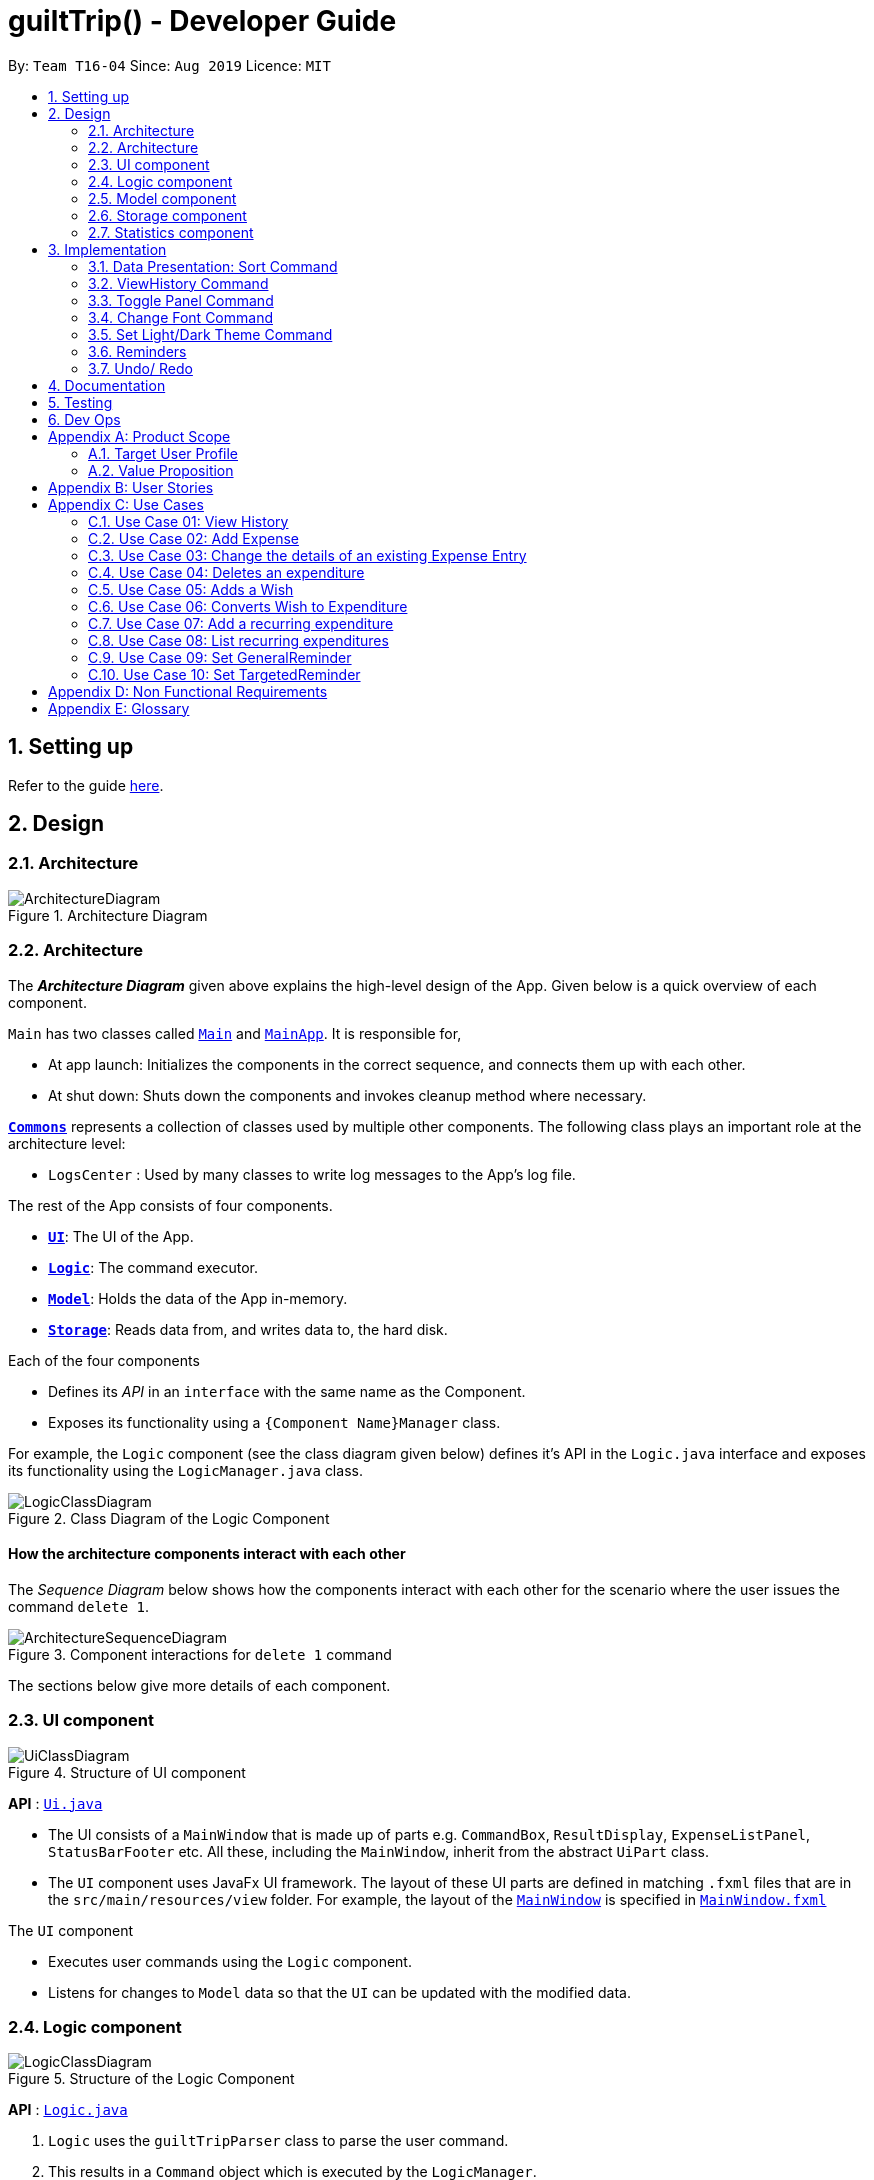 
= guiltTrip() - Developer Guide
:site-section: DeveloperGuide
:toc:
:toc-title:
:toc-placement: preamble
:sectnums:
:imagesDir: images
:stylesDir: stylesheets
:xrefstyle: full
:experimental:
ifdef::env-github[]
:tip-caption: :bulb:
:note-caption: :information_source:
endif::[]
:repoURL: https://github.com/AY1920S1-CS2103-T16-4/main

By: `Team T16-04`      Since: `Aug 2019`      Licence: `MIT`

== Setting up

Refer to the guide <<SettingUp#, here>>.

== Design

[[Design-Architecture]]
=== Architecture

.Architecture Diagram
image::ArchitectureDiagram.png[]
[[Design-Architecture]]
=== Architecture

The *_Architecture Diagram_* given above explains the high-level design of the App. Given below is a quick overview of each component.


`Main` has two classes called link:{repoURL}/src/main/java/seedu/address/Main.java[`Main`] and link:{repoURL}/src/main/java/seedu/address/MainApp.java[`MainApp`]. It is responsible for,

* At app launch: Initializes the components in the correct sequence, and connects them up with each other.
* At shut down: Shuts down the components and invokes cleanup method where necessary.

<<Design-Commons,*`Commons`*>> represents a collection of classes used by multiple other components.
The following class plays an important role at the architecture level:

* `LogsCenter` : Used by many classes to write log messages to the App's log file.

The rest of the App consists of four components.

* <<Design-Ui,*`UI`*>>: The UI of the App.
* <<Design-Logic,*`Logic`*>>: The command executor.
* <<Design-Model,*`Model`*>>: Holds the data of the App in-memory.
* <<Design-Storage,*`Storage`*>>: Reads data from, and writes data to, the hard disk.

Each of the four components

* Defines its _API_ in an `interface` with the same name as the Component.
* Exposes its functionality using a `{Component Name}Manager` class.

For example, the `Logic` component (see the class diagram given below) defines it's API in the `Logic.java` interface and exposes its functionality using the `LogicManager.java` class.

.Class Diagram of the Logic Component
image::LogicClassDiagram.png[]

[discrete]
==== How the architecture components interact with each other

The _Sequence Diagram_ below shows how the components interact with each other for the scenario where the user issues the command `delete 1`.

.Component interactions for `delete 1` command
image::ArchitectureSequenceDiagram.png[]

The sections below give more details of each component.
[[Design-Ui]]
=== UI component

.Structure of UI component
image::UiClassDiagram.png[]

*API* :
link:{repoURL}/src/main/java/seedu/address/ui/Ui.java[`Ui.java`]

* The UI consists of a `MainWindow` that is made up of parts e.g. `CommandBox`, `ResultDisplay`, `ExpenseListPanel`,
`StatusBarFooter` etc. All these, including the `MainWindow`, inherit from the abstract `UiPart` class.

* The `UI` component uses JavaFx UI framework. The layout of these UI parts are defined in matching `.fxml` files that
are in the `src/main/resources/view` folder. For example, the layout of the
link:{repoURL}/src/main/java/seedu/address/ui/MainWindow.java[`MainWindow`] is specified in
link:{repoURL}src/main/resources/view/MainWindow.fxml[`MainWindow.fxml`]

The `UI` component

* Executes user commands using the `Logic` component.

* Listens for changes to `Model` data so that the `UI` can be updated with the modified data.

[[Design-Logic]]
=== Logic component

.Structure of the Logic Component
image::LogicClassDiagram.png[]

*API* :
link:{repoURL}/src/main/java/seedu/address/logic/Logic.java[`Logic.java`]

.  `Logic` uses the `guiltTripParser` class to parse the user command.
.  This results in a `Command` object which is executed by the `LogicManager`.
.  The command execution can affect the `Model` (e.g. adding a person).
.  The result of the command execution is encapsulated as a `CommandResult` object which is passed back to the `Ui`.
.  In addition, the `CommandResult` object can also instruct the `Ui` to perform certain actions, such as displaying help to the user.

Given below is the Sequence Diagram for interactions within the `Logic` component for the `execute("delete 1")` API call.

.Interactions Inside the Logic Component for the `delete 1` Command

image::DeleteSequenceDiagram.png[]

[[Design-Model]]
=== Model component

.Structure of the Model Component
image::ModelClassDiagram.png[]

*API* : link:{repoURL}/blob/master/src/main/java/seedu/address/model/Model.java[`Model.java`]

The `Model`

* stores a `UserPref` object that represents the user's preferences.
* stores the Guilt Trip data.
* exposes an unmodifiable `ObservableList<Entry>` that can be 'observed' e.g. the UI can be bound to this list so that the UI automatically updates when the data in the list change.
* does not depend on any of the other three components.

[[Design-Storage]]
=== Storage component

.Structure of the Storage Component
image::StorageClassDiagram.png[]

*API* : link:{repoURL}/src/main/java/seedu/address/storage/Storage.java[`Storage.java`]

The `Storage`

* can save `UserPref` objects in json format and read it back.
* can save the Address Book data in json format and read it back.
* This includes instances of Entry subclasses(Expense, Income, Wish, AutoExpenditure, Budget, TrackerReminder, etc.)
* DateReminder data are stored in Entry data.

[[Design-Statistics]]
=== Statistics component

.Structure of the Statistics Component
image::StatisticsClass.png[]

.  `Statistics` contains an ObservableMap of `MonthlyList` class.
.  `MonthlyList` contains an ObservableMap of `DailyList` class.
.  `DailyList` contains an ObservableMap of `CategoryList` class.
.  These lists are populated when the guiltTrip() is started up and the content is retrieved from Storage.
.  Any added entries are updated in the `CategoryList` and `DailyList` classes.

== Implementation
This section describes some details on how certain features are implemented.

=== Data Presentation: Sort Command

==== Implementation

The sort command extends the Command class. It works on the SortedList by adding a Comparator to the List. By default, the EntryList is sorted by date.

. The user executes the command `sort typ/Expense s/ascending`
.  `Logic` uses the `guiltTripParser` class to parse the user command.
.  This results in a `SortCommand` object which is executed by the `LogicManager`.
.  The `SortCommand` calls the `Model` 's sortFilteredEntryList to sort the list of entries.
.  The result of the command execution is encapsulated as a `CommandResult` object which is passed back to the `Ui`.
.  `Logic` returns the `CommandResult` object.

Given below is the Sequence Diagram for interactions within the `Logic` component for the `execute("sort typ/Expense s/ascending")` API call.

.Interactions Inside the Logic Component for the `delete 1` Command
image::SortSequence.png[]

=== ViewHistory Command

==== Implementation

The viewHistory command extends the Command class. It calls methods from the Statistics Manager which handles the calculation of the statistics and returns it to the user.

. The user executes the command `viewHistory typ/Expense`
.  `Logic` uses the `guiltTripParser` class to parse the user command.
.  This results in a `viewHistoryCommand` object which is executed by the `LogicManager`.
.  The `viewHistoryCommand` calls the `Model` 's generateHistory method which calls on the `StatisticsManager` generateHistory method to calculate the statistics for that type.
.  The result of the command execution is encapsulated as a `CommandResult` object which is passed back to the `Ui`.
.  `Logic` returns the `CommandResult` object.

Given below is the Sequence Diagram for interactions within the `Logic` component for the `execute("viewHistory typ/Expense")` API call.

.Interactions inside the Logic Component for the `viewHistory typ/Expense` Command
image::viewHistorySequenceDiagram.png[]

=== Toggle Panel Command

==== Implementation

.Partial class diagram showing only the classes in `UI` involved in the Toggle Panel Command.
image::PartialUiClassDiagramForToggle.png[]

The `toggle` command extends from the `Command` class. `MainWindow` checks using the `CommandResult` obtained from `Logic`
if the user wants to toggle a specified panel. If so, it toggles the `isVisible` and `isManaged` properties of the place
holder for that panel.

The following sequence diagram shows how an example usage scenario `toggle wishlist` would work:

.Interactions inside the Logic and UI components for the `toggle wishlist` command
image::ToggleSequenceDiagram.png[]

The sequence diagram is as explained below:

. The user launches the application and executes the `toggle wishlist` command to toggle the `wishlist` panel.
. `commandResult` is obtained in `MainWindow` after the command is parsed and executed.
. `MainWindow` checks if the `togglePanel` attribute in `commandResult` is true.
. Since it is true, it retrieves the `PanelName` `WISH` from `commandResult` and calls on its own method `handleTogglePanel`.
. This method then calls on another method `togglePanel()` that toggles the panel and takes in the `PanelName` `WISH` as a parameter.
.. (Not shown in sequence diagram to reduce its complexity) It also checks if the wishlist is already shown in the main panel.
.. If it is, then a `CommandException` is thrown to prevent the user from toggling the wishlist side panel when the wishlist is shown in the main method.

The following activity diagram summarizes what happens when a user executes a `toggle` command:

.Activity diagram showing what happens when user executes a `toggle` command
image::ToggleActivityDiagram.png[width="240"]

==== Design Considerations

* *Alternative 1 (current method):* Toggle the panels from within `MainWindow`.

** Pros: Easy to implement.

** Cons: Might not be as OOP as other designs.

* *Alternative 2:* `MainWindow` has a `PanelManager` class that manages all the side panels (toggling them on and off).

** Pros: More OOP, reduces number of methods and lines of code in `MainWindow`.

** Cons: May introduce cyclic dependency between `PanelManager` and `MainWindow`.

=== Change Font Command

==== Implementation

The `changeFont` command extends from the `Command` class. `MainWindow` checks using the
`CommandResult` obtained from `Logic` if the user wants to change the application font.
If so, it immediately changes the font without requiring the user to exit and launch the application again.
This change in font is also saved in `UserPrefs`.

The following sequence diagram shows how an example usage scenario `changeFont rockwell` would work:

.Interactions inside Logic and UI components for the `changeFont rockwell` command
image::ChangeFontSequenceDiagram.png[]

The sequence diagram is as explained below:

. The user launches the application and executes the `changeFont rockwell` command to change the current application font to _rockwell_.
. `commandResult` is obtained in `MainWindow` after the command is parsed and executed.
. `MainWindow` checks if the `changeFont` attribute in `commandResult` is true.
. Since it is true, it retrieves the `FontName` `ROCKWELL` from `commandResult` and calls on its own method `handleChangeFont`.
. This method then converts the `FontName` `ROCKWELL` to a `String "rockwell"` and sets the `font-family` attribute of `window`, that contains all the child nodes, to `rockwell`.

The following activity diagram summarizes what happens when a user executes a `changeFont` command:

.Activity diagram showing what happens when user executes a `changeFont` command
image::ChangeFontActivityDiagram.png[]

==== Design Considerations

* *Alternative 1 (current choice):* Change the application font from within `MainWindow`.

** Pros: Easy to implement.

** Cons: May not be as OOP as other methods.

* *Alternative 2:* Use a separate class to control the theme, such as `ThemeManager`.

** Pros: More OOP, reduces amount of code in `MainWindow`.

** Cons: As the implementation is not very complicated, introducing a new class just to change the theme may not be worth the increase in dependency (introduces dependency between `Theme` and `ThemeManager` and between `ThemeManager` and `MainWindow`).

=== Set Light/Dark Theme Command

==== Implementation

The `setLightTheme`/`setDarkTheme` command extends from the `Command` class. `MainWindow` checks using the `CommandResult` obtained from `Logic` if the user wants to change the theme of the application.
If so, it immediately changes the theme without requiring the user to exit and launch the application again.
This change in the application theme is also saved in `UserPrefs`.

The following sequence diagram shows how an example usage scenario `setLightTheme` would work:

.Interactions inside Logic and UI components for `setLightTheme` command
image::SetLightThemeSequenceDiagram.png[]

The sequence diagram is as explained:

. The user launches the application and executes the `setLightTheme` command to change the current theme to _light_.
. `commandResult` is obtained in `MainWindow` after the command is parsed and executed.
. `MainWindow` checks if the `changeTheme` attribute in `commandResult` is true.
. Since it is true, it retrieves the `newTheme` from `commandResult`, `LIGHT`, and calls on its own method `switchThemeTo(LIGHT)`.
.. (Following details were trivial and thus omitted from the diagram) This method retrieves the URLs for the light theme and corresponding extensions css files and adds it to the stylesheets for the scene.
This is done after removing the stylesheets for the previous theme.
. This is essentially the same for `setDarkTheme` command, with the `newTheme` as `DARK` instead.

The following activity diagram summarizes what happens when a user executes a `setLightTheme` command:

.Activity diagram showing what happens when user executes a `setLightTheme` command
image::SetLightThemeActivityDiagram.png[]

==== Design Considerations

* *Alternative 1 (current choice):* Change the theme from within `MainWindow`.

** Pros: Easy to implement.

** Cons: May not be as OOP as it could be, increases number of lines of code in `MainWindow`.

* *Alternative 2:* Use a separate class to control the theme, such as `ThemeManager`.

** Pros: Abstracts out the methods regarding changing of theme to be contained in `ThemeManager` and reduces the number of lines of code in `MainWindow`.

** Cons: Harder to implement; may introduce cyclic dependency.
It may also be redundant or excessive as implementing the `changeFont` command is not very complicated.

=== Reminders

==== Implementation

The Reminder mechanism is facilitated by the Reminder class. Each Reminder object consists of a Condition class object which represents a set of conditions to be met. When all conditions are met, the reminder is activated and its message is displayed under the Reminder Pannel. The following class diagram helps to show how the classes are related.

image::ReminderClassDiagram.png[]

Different types of conditions are represented by subclassess which extend the Condition class.
To create a reminder, the user calls the method createReminder(int... indexes)
where indexes are the indexes of conditions in the condition list.

When an add/edit/delete command for any of the subclasses of Entry (Expense, Income, Wishes) is executed,
the ConditionList object is updated to see if any conditions have been met.

image::ReminderSequenceDiagram.png[]

==== Design Considerations

*Current method:* Instance specific reminders are made known to the instance object, and the object is made known to the reminder. (i.e Such reminders trigger conditions are entirely based on a single Entry class object)

Pros: Allows fast method of keeping track of instance specific reminders when object is edited/deleted and loaded form storage.
Cons: Might not be as OOP as other designs.

=== Undo/ Redo

==== Implementation
The undo/redo mechanism is facilitated by `VersionedGuiltTrip`.
It extends `GuiltTrip` with an undo/redo history, stored internally as an `guiltTripStateList` and `currentStatePointer`.
Additionally, it implements the following operations:

* `VersionedGuiltTrip#commit()` -- Saves the current finance tracker state in its history.
* `VersionedGuiltTrip#undo()` -- Restores the previous finance trackerk state from its history.
* `VersionedGuiltTrip#redo()` -- Restores a previously undone finance tracker state from its history.

These operations are exposed in the `Model` interface as `Model#commitGuiltTrip()`, `Model#undoGuiltTrip()` and `Model#redoGuiltTrip()` respectively.

Given below is an example usage scenario and how the undo/redo mechanism behaves at each step.

Step 1. The user launches the application for the first time. The `VersionedGuiltTrip` will be initialized with the initial finance tracker state, and the `currentStatePointer` pointing to that single finance tracker state.

image::UndoRedoState0.png[]

Step 2. The user executes `delete 5` command to delete the 5th entry in the finance tracker. The `delete` command calls `Model#commitGuiltTrip()`, causing the modified state of the finance tracker after the `delete 5` command executes to be saved in the `guiltTripStateList`, and the `currentStatePointer` is shifted to the newly inserted finance tracker state.

image::UndoRedoState1.png[]

Step 3. The user executes `add typ/Expense...` to add a new expense. The `add` command also calls `Model#commitGuiltTrip()`, causing another modified finance tracker state to be saved into the `guiltTripStateList`.

image::UndoRedoState2.png[]

[NOTE]
If a command fails its execution, it will not call `Model#commitGuiltTrip()`, so the finance tracker state will not be saved into the `guiltTripStateList`.

Step 4. The user now decides that adding the expense was a mistake, and decides to undo that action by executing the `undo` command. The `undo` command will call `Model#undoGuiltTrip()`, which will shift the `currentStatePointer` once to the left, pointing it to the previous finance tracker state, and restores the finance tracker to that state.

image::UndoRedoState3.png[]

[NOTE]
If the `currentStatePointer` is at index 0, pointing to the initial finance tracker state, then there are no previous finance tracker states to restore. The `undo` command uses `Model#canUndoGuiltTrip()` to check if this is the case. If so, it will return an error to the user rather than attempting to perform the undo.

The following sequence diagram shows how the undo operation works:

image::UndoSequenceDiagram.png[]

NOTE: The lifeline for `UndoCommand` should end at the destroy marker (X) but due to a limitation of PlantUML, the lifeline reaches the end of diagram.

The `redo` command does the opposite -- it calls `Model#redoGuiltTrip()`, which shifts the `currentStatePointer` once to the right, pointing to the previously undone state, and restores the finance tracker to that state.

[NOTE]
If the `currentStatePointer` is at index `guiltTripStateList.size() - 1`, pointing to the latest finance tracker state, then there are no undone finance tracker states to restore. The `redo` command uses `Model#canRedoGuiltTrip()` to check if this is the case. If so, it will return an error to the user rather than attempting to perform the redo.

Step 5. The user then decides to execute the command `list`. Commands that do not modify the finance tracker, such as `list`, will usually not call `Model#commitGuiltTrip()`, `Model#undoGuiltTrip()` or `Model#redoGuiltTrip()`. Thus, the `guiltTripStateList` remains unchanged.

image::UndoRedoState4.png[]

Step 6. The user executes `clear`, which calls `Model#commitGuiltTrip()`. Since the `currentStatePointer` is not pointing at the end of the `guiltTripStateList`, all finance tracker states after the `currentStatePointer` will be purged. We designed it this way because it no longer makes sense to redo the `add typ/Expense ...` command. This is the behavior that most modern desktop applications follow.

image::UndoRedoState5.png[]

The following activity diagram summarizes what happens when a user executes a new command:

image::CommitActivityDiagram.png[]

==== Design Considerations

===== Aspect: How undo & redo executes

* **Alternative 1 (current choice):** Saves the entire address book.
** Pros: Easy to implement.
** Cons: May have performance issues in terms of memory usage.
* **Alternative 2:** Individual command knows how to undo/redo by itself.
** Pros: Will use less memory (e.g. for `delete`, just save the person being deleted).
** Cons: We must ensure that the implementation of each individual command are correct.

===== Aspect: Data structure to support the undo/redo commands

* **Alternative 1 (current choice):** Use a list to store the history of finance tracker states.
** Pros: Easy to understand and implement.
** Cons: Logic is duplicated twice. For example, when a new command is executed, we must remember to update both `HistoryManager` and `VersionedGuiltTrip`.
* **Alternative 2:** Use `HistoryManager` for undo/redo
** Pros: We do not need to maintain a separate list, and just reuse what is already in the codebase.
** Cons: Requires dealing with commands that have already been undone: We must remember to skip these commands. Violates Single Responsibility Principle and Separation of Concerns as `HistoryManager` now needs to do two different things.

== Documentation

Refer to the guide <<Documentation#, here>>.

== Testing

Refer to the guide <<Testing#, here>>.

== Dev Ops

Refer to the guide <<DevOps#, here>>.

[appendix]
== Product Scope
=== Target User Profile

Youths and young adults in Singapore in the age range of 20-30 who are interested in keeping track of their spending.

=== Value Proposition

A convenient financial tracker targeted at users who prefer typing over other inputs.

[appendix]
== User Stories

|===
|+++<u>+++Priority+++</u>+++|+++<u>+++As a...+++</u>+++|+++<u>+++I want to…+++</u>+++|+++<u>+++So that I can…+++</u>+++

|High|As a forgetful user|I would want to ability to list all my expenses|So I can see all my expenses in one glance.
|High|As a thrifty user|I would like to be able to add items to my wishlist and see the progress made for each of the wishlisted items|So that I can see how much I've saved to each goal.
|High|As a student with limited income|I need a convenient way to keep track of my spending and my daily expenditure|So that I can better review my finances.
|High|As a student with almost regular spending habits|I want to record basic, recurring expenses (lunch, shopping, transport etc) easily|So that it is convenient for me to review and reflect on my expenditure.
|High|As a user|I would like a search function|So that it is convenient for me to find a previous record.
|High|As a user|I would like a manual to refer to when I need help using the app|So that I can still use the app when I forget the commands.
|High|As a new user|I want to be informed when I submit invalid commands|So that I can input the correct command.
|High|As a careless user|I might want to undo/modify/delete the fields of a specific expense|so that I can easily amend any mistakes I made.
|High|As a detailed and careful user|I need to be able to add the details of the records into specific categories|So that I can stay organised.
|Medium|As a user with limited allowance|I want to be able to set budgets for how much I want to spend in a week/month, according to different categories|So that I can closely keep track of my spending.
|Medium|As someone who may wish to restart on a clean slate|I wish to be able to clear all of my data|So I can start afresh.
|Medium|As a user  |I would like to see my expenses and transactions separated according to different time periods (e.g. week, month, year)|so that I can have a clearer overview of my expenditure.
|Medium|As a user|I want to be able to customise how the UI looks (color, font, font size, set background feature etc.)|so that it looks more customised towards the user.
|Medium|As an expert user|I want to be able to set the time(s) that I would receive reminders to record my spending|so that I can do so at convenient times.
|Medium|As a college student with monthly spending on entertainment sites such as Netflix and Spotify|I want to have these expenses recorded automatically|so that I do not have to record a recurring expense every month.
|Medium|As a user|I want to differentiate my spendings and wish list items based on whether they are a need or a want|so that I can better plan my finances around what I should buy.
|Medium|As a forgetful user|I want to have a tooltip to pop up to remind me what inputs I should type in|so that in the event that I forget the commands, I can still use them when the application reminds me.
|Medium|As a lazy student|I want my finances to be planned automatically rather than having to customize them myself|so I don’t need to spend much time during the first setup and lose interest. I should be able to edit it whenever I want to.
|Medium|As an expert user|I want to be able to define/customise my own categories for expenses|so that I can customize the software for myself.
|Medium|As a lazy and expert user|I want to be able to define my own shortcuts to certain functionality myself (eg. spend mala ytd lunch 10.50), and extend/customize them from time to time|so that I can complete commands with convenience and ease.
|Medium|As a student with limited income|I need a visualizer to show my urgent wishlist|so I can see how much I have saved to each goal.
|Medium|As a student with limited income|I need a visualizer|so I can see my expenses in proportion to my income at a glance.
|Medium|As a student who has difficulty planning his finances |I want the app to help me calculate what to prioritize and how heavily I should prioritize to best meet my needs|so I can prioritise what I should be spending my money on.
|Medium|As a user who do not have the habit of tracking my expenses|I want to receive some incentive/motivation when I track my expenses|so that I would continue tracking it in the long run.
|Medium|As a forgetful user|I need to have the ability to add notes to my wishlist detailing where I want to buy the product, link to buy the product etc|so that I can easily refer to the wishlist whenever I forget about the details.
|Medium|As a student facing problems with student debt|I need an app to help me plan my spending with respect to my loan|so that I can work on paying off my loan eventually.
|Medium|As a student trying to address his/her spending habits|I need an app that reminds me if I am spending too much|so that I can work on reducing my spending and improve my habits.
|Low|As a user|I would like to be able to import details for my wishlist using external files |so that I do not need to key each item in individually.
|Low|As a student who’s easily influenced|I want the app to provide me with reminders|So that I do not overindulge in things I do not need.
|Low|As a lazy/busy student|I do not want to be required to write a description for my expense or income records every single time |so that I can save time and record many expenses quickly.
|===

[appendix]
== Use Cases

For all use cases:

* System: guiltTrip()
* Actor: User

=== Use Case 01: View History

==== MSS

. User requests to view history of expenses for the past month.
. guiltTrip() shows the history of expenses for the past month.
. User requests to edit a specific expense in the list.
. guiltTrip() edits the expense.
Use case ends.

==== Extensions

. 2a. The history is empty.
Use case ends.
. 3a. The given index is invalid.
.. 3a1. guiltTrip() shows an error message.
Use case resumes at step 2

=== Use Case 02: Add Expense

==== MSS

Use Case: user adds an expense

. User adds an expense.
. GuiltTrip creates an expense entry.
. GuiltTrip informs user that the expense have been created.

=== Use Case 03: Change the details of an existing Expense Entry

==== MSS

. Guilt Trip displays list of expenses.
. User decides to edit the description/ tag/ amount of an expense.
. GuiltTrip makes the requested modifications to expenditure entry.
. GuiltTrip informs user that changes have been made.

=== Use Case 04: Deletes an expenditure

. User keys in command deleteExpense, followed by the index of the expense in the list
. GuiltTrip deletes the specified expense from the list.
. GuiltTrip informs user that the expense has been deleted.

=== Use Case 05: Adds a Wish

. User adds a Wish.
. GuiltTrip creates a Wish.
. GuiltTrip informs user that the wish have been created.

=== Use Case 06: Converts Wish to Expenditure

. User keys in command purchaseWish, followed by the index of the expens wish in the list
. GuiltTrip deletes the specified wish from the list.
. GuiltTrip adds the corresponding expenditure to the expense list.
. GuiltTrip informs user that the wish has been converted.

=== Use Case 07: Add a recurring expenditure

. User keys in command setAutoExpenditure, followed by the frequency he would want the expenditure to be, the description and amount of the expenditure.
. GuiltTrip creates an auto-expense entry.
. GuiltTrip informs user that the auto-expense have been created.

=== Use Case 08: List recurring expenditures

. The user types listAutoExpenditure.
. GuiltTrip lists all the current automatically recurring expenditures.

=== Use Case 09: Set GeneralReminder

==== MSS

. User adds a GeneralReminder, indicates the quota which if exceeded will activate the reminder, and the tags/ keywords that entries should have to be tracked;
. guiltTrip() notifies user that Reminder has been added.

Use case ends.

==== Extensions

. 1a. user does not indicate if he wants to track entries with keywords or tags.
Reminder tracks all entries.

=== Use Case 10: Set TargetedReminder

==== MSS

. User adds a TargetedReminder, indicate the index of the entry to target and the period before the entry date to activate reminder.
. guiltTrip() notifies user that Reminder has been added.

Use case ends.

==== Extensions

. 1a. index out of bounds.
Use case ends

[appendix]
== Non Functional Requirements

. Brownfield
** The final product should be a result of evolving/enhancing/morphing the given code base.
. Typing Preferred
** The product should be targeting users who can type fast and prefer typing over other means of input.
. Single User
** The product should be for a single user i.e. (not a multi-user product).
. Incremental
** The product needs to be developed incrementally over the project duration.
. Human Editable File & no DBMS
** The software should not have a database management system and the data should be stored locally and should be in a human editable text file.
. Object Oriented
** The software should follow the Object-oriented paradigm primarily.
. Java Version
** Should work on any https://se-education.org/addressbook-level3/DeveloperGuide.html#mainstream-os[mainstream OS] as long as it has Java 11 or above installed.
. Portable
** The software should work without requiring an installer.
. No Remote Server
** The software should not depend on your own remote server.
. External Software
** The use of third-party frameworks/libraries is allowed but only if they are free, open-source, and have permissive license terms, do not require any installation by the user of your software, do not violate other constraints.
. Quality Requirements
** The software should be able to be used by a user who has never used an expenditure tracking app before
** The software should be able to work on different computers if distributed

[appendix]
== Glossary

* Category - Income, Expense, Wishlist, Budget +
* Entry - any item in a category +
* Tag - label(s) attached to an entry
